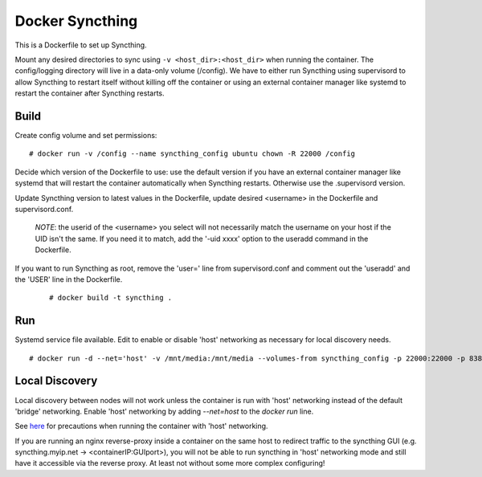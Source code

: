 Docker Syncthing
================

This is a Dockerfile to set up Syncthing.

Mount any desired directories to sync using ``-v <host_dir>:<host_dir>`` when
running the container. The config/logging directory will live in a data-only
volume (/config). We have to either run Syncthing using supervisord to allow
Syncthing to restart itself without killing off the container or using an
external container manager like systemd to restart the container after Syncthing
restarts.

Build
-----

Create config volume and set permissions::

    # docker run -v /config --name syncthing_config ubuntu chown -R 22000 /config

Decide which version of the Dockerfile to use: use the default version if you
have an external container manager like systemd that will restart the container
automatically when Syncthing restarts. Otherwise use the .supervisord version.

Update Syncthing version to latest values in the Dockerfile, update desired
<username> in the Dockerfile and supervisord.conf. 
   
   *NOTE*: the userid of the <username> you select will not necessarily match
   the username on your host if the UID isn't the same. If you need it to match,
   add the '-uid xxxx' option to the useradd command in the Dockerfile.
  
If you want to run Syncthing as root, remove the 'user=' line from
supervisord.conf and comment out the 'useradd' and the 'USER' line in the
Dockerfile.
  
   ::

    # docker build -t syncthing .

Run
---

Systemd service file available. Edit to enable or disable 'host' networking as
necessary for local discovery needs.

::

    # docker run -d --net='host' -v /mnt/media:/mnt/media --volumes-from syncthing_config -p 22000:22000 -p 8384:8384 -p 21027:21027/udp --name syncthing_run syncthing

Local Discovery
---------------

Local discovery between nodes will not work unless the container is run with
'host' networking instead of the default 'bridge' networking. Enable 'host'
networking by adding `--net=host` to the `docker run` line.

See here_ for precautions when running the container with 'host' networking.

If you are running an nginx reverse-proxy inside a container on the same host to
redirect traffic to the syncthing GUI (e.g. syncthing.myip.net ->
<containerIP:GUIport>), you will not be able to run syncthing in 'host'
networking mode and still have it accessible via the reverse proxy. At least not
without some more complex configuring! 

.. _here: https://docs.docker.com/articles/networking/#how-docker-networks-a-container

